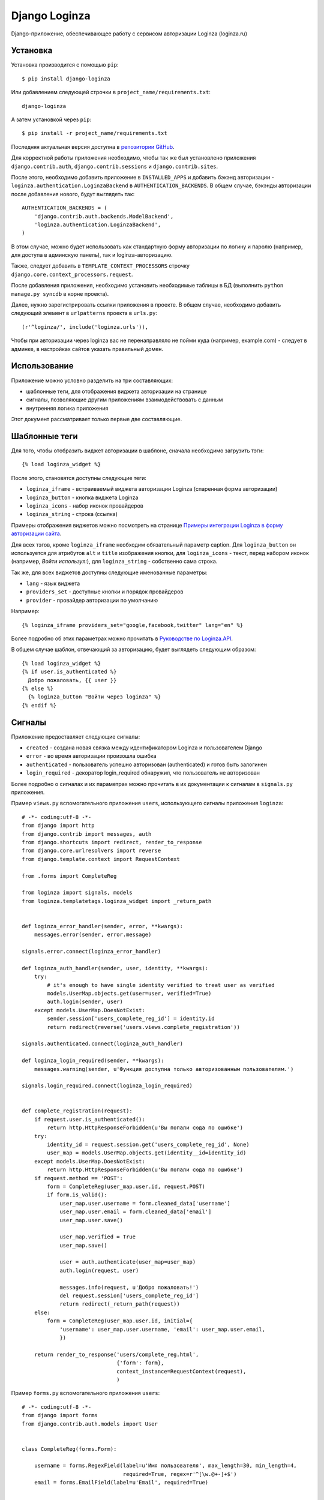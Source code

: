 ==============
Django Loginza
==============

Django-приложение, обеспечивающее работу с сервисом авторизации Loginza (loginza.ru)

Установка
=========

Установка производится с помощью ``pip``::

 $ pip install django-loginza

Или добавлением следующей строчки в ``project_name/requirements.txt``::

 django-loginza

А затем установкой через ``pip``::

 $ pip install -r project_name/requirements.txt

Последняя актуальная версия доступна в `репозитории GitHub`__.

Для корректной работы приложения необходимо, чтобы так же был установлено приложения 
``django.contrib.auth``, ``django.contrib.sessions`` и ``django.contrib.sites``.

После этого, необходимо добавить приложение в ``INSTALLED_APPS`` и добавить бэкэнд авторизации -
``loginza.authentication.LoginzaBackend`` в ``AUTHENTICATION_BACKENDS``. В общем случае, бэкэнды
авторизации после добавления нового, будут выглядеть так::

 AUTHENTICATION_BACKENDS = (
     'django.contrib.auth.backends.ModelBackend',
     'loginza.authentication.LoginzaBackend',
 )

В этом случае, можно будет использовать как стандартную форму авторизации по логину и паролю
(например, для доступа в админскую панель), так и loginza-авторизацию.

Также, следует добавить в ``TEMPLATE_CONTEXT_PROCESSORS`` строчку 
``django.core.context_processors.request``.

После добавления приложения, необходимо установить необходимые таблицы в БД (выполнить
``python manage.py syncdb`` в корне проекта).

Далее, нужно зарегистрировать ссылки приложения в проекте. В общем случае,
необходимо добавить следующий элемент в ``urlpatterns`` проекта в ``urls.py``::

 (r'^loginza/', include('loginza.urls')),

Чтобы при авторизации через loginza вас не перенаправляло не пойми куда (например, example.com) -
следует в админке, в настройках сайтов указать правильный домен.


Использование
=============

Приложение можно условно разделить на три составляющих:

- шаблонные теги, для отображения виджета авторизации на странице
- сигналы, позволяющие другим приложениям взаимодействовать с данным
- внутренняя логика приложения

Этот документ рассматривает только первые две составляющие.

Шаблонные теги
==============

Для того, чтобы отобразить виджет авторизации в шаблоне, сначала необходимо загрузить тэги::

 {% load loginza_widget %}

После этого, становятся доступны следующие теги:

- ``loginza_iframe`` - встраиваемый виджета авторизации Loginza (спаренная форма авторизации)
- ``loginza_button`` - кнопка виджета Loginza
- ``loginza_icons`` - набор иконок провайдеров
- ``loginza_string`` - строка (ссылка)

Примеры отображения виджетов можно посмотреть на странице
`Примеры интеграции Loginza в форму авторизации сайта`__.

Для всех тэгов, кроме ``loginza_iframe`` необходим обязательный параметр caption.
Для ``loginza_button`` он используется для атрибутов ``alt`` и ``title`` изображения кнопки,
для ``loginza_icons`` - текст, перед набором иконок (например, *Войти используя:*),
для ``loginza_string`` - собственно сама строка.

Так же, для всех виджетов доступны следующие именованные параметры:

- ``lang`` - язык виджета
- ``providers_set`` - доступные кнопки и порядок провайдеров
- ``provider`` - провайдер авторизации по умолчанию

Например::

  {% loginza_iframe providers_set="google,facebook,twitter" lang="en" %}

Более подробно об этих параметрах можно прочитать в `Руководстве по Loginza.API`__.

В общем случае шаблон, отвечающий за авторизацию, будет выглядеть следующим образом::

 {% load loginza_widget %}
 {% if user.is_authenticated %}
   Добро пожаловать, {{ user }}
 {% else %}
   {% loginza_button "Войти через loginza" %}
 {% endif %}

Сигналы
=======

Приложение предоставляет следующие сигналы:

- ``created`` - создана новая связка между идентификатором Loginza и пользователем Django
- ``error`` - во время авторизации произошла ошибка
- ``authenticated`` - пользователь успешно авторизован (authenticated) и готов быть залогинен
- ``login_required`` - декоратор login_required обнаружил, что пользователь не авторизован

Более подробно о сигналах и их параметрах можно прочитать в их документации к сигналам в ``signals.py``
приложения.

Пример ``views.py`` вспомогательного приложения ``users``, использующего сигналы приложения ``loginza``::

  # -*- coding:utf-8 -*-
  from django import http
  from django.contrib import messages, auth
  from django.shortcuts import redirect, render_to_response
  from django.core.urlresolvers import reverse
  from django.template.context import RequestContext

  from .forms import CompleteReg

  from loginza import signals, models
  from loginza.templatetags.loginza_widget import _return_path


  def loginza_error_handler(sender, error, **kwargs):
      messages.error(sender, error.message)

  signals.error.connect(loginza_error_handler)

  def loginza_auth_handler(sender, user, identity, **kwargs):
      try:
          # it's enough to have single identity verified to treat user as verified
          models.UserMap.objects.get(user=user, verified=True)
          auth.login(sender, user)
      except models.UserMap.DoesNotExist:
          sender.session['users_complete_reg_id'] = identity.id
          return redirect(reverse('users.views.complete_registration'))

  signals.authenticated.connect(loginza_auth_handler)

  def loginza_login_required(sender, **kwargs):
      messages.warning(sender, u'Функция доступна только авторизованным пользователям.')

  signals.login_required.connect(loginza_login_required)


  def complete_registration(request):
      if request.user.is_authenticated():
          return http.HttpResponseForbidden(u'Вы попали сюда по ошибке')
      try:
          identity_id = request.session.get('users_complete_reg_id', None)
          user_map = models.UserMap.objects.get(identity__id=identity_id)
      except models.UserMap.DoesNotExist:
          return http.HttpResponseForbidden(u'Вы попали сюда по ошибке')
      if request.method == 'POST':
          form = CompleteReg(user_map.user.id, request.POST)
          if form.is_valid():
              user_map.user.username = form.cleaned_data['username']
              user_map.user.email = form.cleaned_data['email']
              user_map.user.save()

              user_map.verified = True
              user_map.save()

              user = auth.authenticate(user_map=user_map)
              auth.login(request, user)

              messages.info(request, u'Добро пожаловать!')
              del request.session['users_complete_reg_id']
              return redirect(_return_path(request))
      else:
          form = CompleteReg(user_map.user.id, initial={
              'username': user_map.user.username, 'email': user_map.user.email,
              })

      return render_to_response('users/complete_reg.html',
                                {'form': form},
                                context_instance=RequestContext(request),
                                )

Пример ``forms.py`` вспомогательного приложения ``users``::

  # -*- coding:utf-8 -*-
  from django import forms
  from django.contrib.auth.models import User


  class CompleteReg(forms.Form):

      username = forms.RegexField(label=u'Имя пользователя', max_length=30, min_length=4, 
                                  required=True, regex=r'^[\w.@+-]+$') 
      email = forms.EmailField(label=u'Email', required=True) 


      def __init__(self, user_id, *args, **kwargs):
          super(CompleteReg, self).__init__(*args, **kwargs)
          self.user_id = user_id

      def clean_username(self):
          if self.cleaned_data['username']:
              try: u = User.objects.exclude(id=self.user_id).get(username=self.cleaned_data['username'])
              # if username is unique - it's ok
              except User.DoesNotExist: u = None

              if u is not None:
                  raise forms.ValidationError(u'Пользователь с таким именем уже зарегистрирован')
          return self.cleaned_data['username']

      def clean_email(self):
          if self.cleaned_data['email']:
              try: u = User.objects.exclude(id=self.user_id).get(email=self.cleaned_data['email'])
              # if email is unique - it's ok
              except User.DoesNotExist: u = None

              if u is not None:
                  raise forms.ValidationError(u'Пользователь с этим адресом уже зарегистрирован')
          return self.cleaned_data['email']

Пример ``urls.py`` вспомогательного приложения ``users``::

  from django.conf.urls.defaults import *

  from .views import complete_registration


  urlpatterns = patterns('',
      url(r'^complete_registration/$', complete_registration, name='users_complete_registration'),
      url(r'^logout/$', 'django.contrib.auth.views.logout', name='users_logout'),
  )


Для того, чтобы пример выше работал корректно, необходимо так же в ``settings.py`` проекта добавить
следующие настройки (подробнее читайте в разделе *Настройки*)::

 # can't use reverse url resolver here (raises ImportError),
 # so we should carefully control paths
 LOGINZA_AMNESIA_PATHS = ('/users/complete_registration/',)

Так же добавить приложение ``users`` в ``INSTALLED_APPS``, а затем в ``urls.py`` проекта 
добавить следующее::

 url(r'^users/', include('users.urls')),

Настройки
=========

В приложении доступны следующие настройки:

- ``LOGINZA_DEFAULT_LANGUAGE`` - язык по умолчанию, если параметр ``lang`` не задан для виджета явно.
  Выбирается на основе ``LANGUAGE_CODE`` проекта.
- ``LOGINZA_DEFAULT_PROVIDERS_SET`` - набор провайдеров, используемых по умолчанию,
  если параметр ``providers_set`` не задан. Формат - имена провайдеров через запятую,
  например 'facebook,twitter,google'. ``None`` - все доступные провайдеры.
- ``LOGINZA_DEFAULT_PROVIDER`` - провайдер, используемый по умолчанию,
  если параметр ``provider`` не задан для виджета явно. ``None`` - не задан.
- ``LOGINZA_ICONS_PROVIDERS`` - иконки провайдеров, отображаемые виджетом loginza_icons,
  по умолчанию все доступные. Используется, только если параметр `providers_set`` не задан для виджета явно и
  настройка ``LOGINZA_DEFAULT_PROVIDERS_SET`` не задана. Формат - имена провайдеров через запятую,
  например 'facebook,twitter,google'.
- ``LOGINZA_PROVIDER_TITLES`` - заголовки провайдеров, используемые для изображений виджета
  ``loginza_icons``. Формат - словарь с ключами именами провайдеров, и значениями - заголовками, например
  {'google': u'Корпорация добра', 'twitter': u'Щебетальня', 'vkontakte': u'Вконтактик'}
- ``LOGINZA_DEFAULT_EMAIL`` - адрес электронной почты, используемый для новых пользователей, в случае,
  если Loginza не предоставила, таковой. По умолчанию - 'user@loginza'
- ``LOGINZA_AMNESIA_PATHS`` - список или кортеж путей, которые не будут запоминаться для возврата.
  Например, как показано в примере выше, страница завершения регистрации не запоминается, для того,
  чтобы после успешной авторизации пользователь был возвращен на страницу, с которой авторизация началась,
  а не на пустую страницу завершения регистрации.
- ``LOGINZA_BUTTON_IMG_URL`` - ссылка на изображение, используемое для виджета Кнопка. По умолчанию
  изображение загружается с сайта loginza.ru.
- ``LOGINZA_ICONS_IMG_URLS`` - словарь со ссылками на иконки провайдеров авторизации, используемых для
  виджета Иконки. По умолчанию изображения загружаются с сайта loginza.ru.

Дополнительные возможности
==========================

Приложение предоставляет модифицированный декоратор ``@login_required``. От оригинального декоратора
``django.contrib.auth.decorators.login_required`` он отличается тем, что вместо перенаправления не
авторизованных пользователей на страницу авторизации срабатывает перенаправление на предыдущую страницу.
Декоратор может быть полезен сайтам, использующим только Loginza-авторизацию и не имеющим отдельную страницу
авторизации. Так же, при срабатывании декоратора для не авторизованных пользователей, посылается сигнал
``loginza.signals.login_required``, присоединившись к которому можно, например, уведомить пользователя
о причине возврата на предыдущую страницу (как это показано в примере), и вернуть объект HttpRespose,
если необходимо выполнить действие отличное, от возвращения пользователя на предыдущую страницу.

:Автор: Владимир Гарвардт
:Благодарности: Ивану Сагалаеву, Юрию Юревичу, Денису Веселову

__ https://github.com/vgarvardt/django-loginza
__ http://loginza.ru/signin-integration
__ http://loginza.ru/api-overview